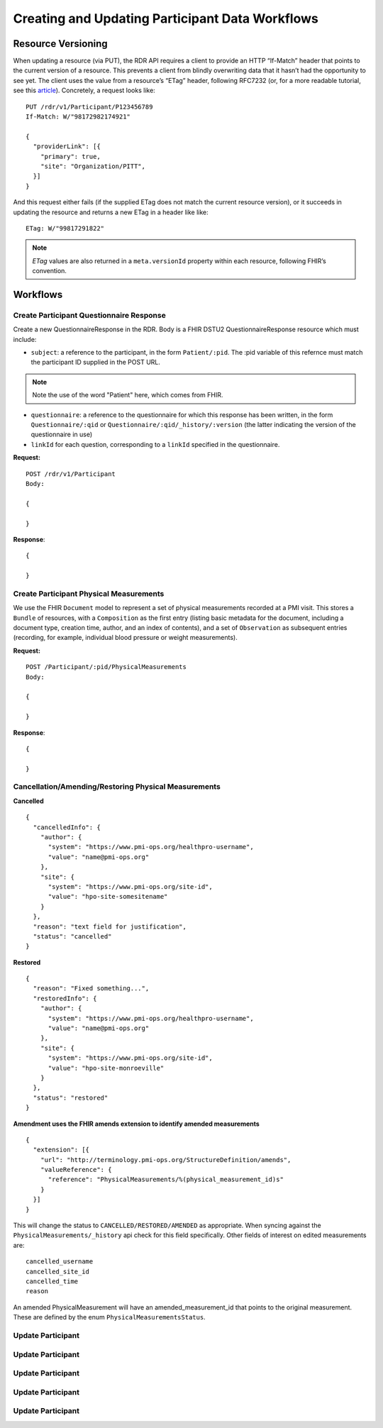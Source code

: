 ************************************************************
Creating and Updating Participant Data Workflows
************************************************************

Resource Versioning
============================================================
When updating a resource (via PUT), the RDR API requires a client to provide an HTTP “If-Match” header that points to the current version of a resource. This prevents a client from blindly overwriting data that it hasn’t had the opportunity to see yet. The client uses the value from a resource’s “ETag” header, following RFC7232 (or, for a more readable tutorial, see this `article <https://fideloper.com/etags-and-optimistic-concurrency-control>`_).
Concretely, a request looks like:

::

  PUT /rdr/v1/Participant/P123456789
  If-Match: W/"98172982174921"

  {
    "providerLink": [{
      "primary": true,
      "site": "Organization/PITT",
    }]
  }

And this request either fails (if the supplied ETag does not match the current resource version), or it succeeds in updating the resource and returns a new ETag in a header like like:

::

  ETag: W/"99817291822"


.. note:: *ETag* values are also returned in a ``meta.versionId`` property within each resource, following FHIR’s convention.

Workflows
============================================================

Create Participant Questionnaire Response
------------------------------------------------------------
Create a new QuestionnaireResponse in the RDR. Body is a FHIR DSTU2 QuestionnaireResponse resource which must include:

* ``subject``: a reference to the participant, in the form ``Patient/:pid``. The :pid variable of this refernce must match the participant ID supplied in the POST URL.

.. note:: Note the use of the word "Patient" here, which comes from FHIR.

* ``questionnaire``: a reference to the questionnaire for which this response has been written, in the form ``Questionnaire/:qid`` or ``Questionnaire/:qid/_history/:version`` (the latter indicating the version of the questionnaire in use)
* ``linkId`` for each question, corresponding to a ``linkId`` specified in the questionnaire.


**Request:**

::

  POST /rdr/v1/Participant
  Body:

  {

  }

**Response**:

::

  {

  }


Create Participant Physical Measurements
------------------------------------------------------------
We use the FHIR ``Document`` model to represent a set of physical measurements recorded at a PMI visit. This stores a ``Bundle`` of resources, with a ``Composition`` as the first entry (listing basic metadata for the document, including a document type, creation time, author, and an index of contents), and a set of ``Observation`` as subsequent entries (recording, for example, individual blood pressure or weight measurements).

**Request:**

::

  POST /Participant/:pid/PhysicalMeasurements
  Body:

  {

  }

**Response**:

::

  {

  }


Cancellation/Amending/Restoring Physical Measurements
------------------------------------------------------------

**Cancelled**

::

  {
    "cancelledInfo": {
      "author": {
        "system": "https://www.pmi-ops.org/healthpro-username",
        "value": "name@pmi-ops.org"
      },
      "site": {
        "system": "https://www.pmi-ops.org/site-id",
        "value": "hpo-site-somesitename"
      }
    },
    "reason": "text field for justification",
    "status": "cancelled"
  }


**Restored**

::

  {
    "reason": "Fixed something...",
    "restoredInfo": {
      "author": {
        "system": "https://www.pmi-ops.org/healthpro-username",
        "value": "name@pmi-ops.org"
      },
      "site": {
        "system": "https://www.pmi-ops.org/site-id",
        "value": "hpo-site-monroeville"
      }
    },
    "status": "restored"
  }


**Amendment uses the FHIR amends extension to identify amended measurements**

::

  {
    "extension": [{
      "url": "http://terminology.pmi-ops.org/StructureDefinition/amends",
      "valueReference": {
        "reference": "PhysicalMeasurements/%(physical_measurement_id)s"
      }
    }]
  }


This will change the status to ``CANCELLED/RESTORED/AMENDED`` as appropriate. When syncing against the ``PhysicalMeasurements/_history`` api check for this field specifically. Other fields of interest on edited measurements are:

::
  
  cancelled_username
  cancelled_site_id
  cancelled_time
  reason

An amended PhysicalMeasurement will have an amended_measurement_id that points to the original measurement. These are defined by the enum ``PhysicalMeasurementsStatus``.


Update Participant
------------------------------------------------------------

Update Participant
------------------------------------------------------------

Update Participant
------------------------------------------------------------

Update Participant
------------------------------------------------------------

Update Participant
------------------------------------------------------------

